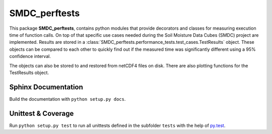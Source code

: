 ==============
SMDC_perftests
==============

This package **SMDC_perftests**, contains python modules that provide decorators
and classes for measuring execution time of function calls. On top of that
specific use cases needed during the Soil Moisture Data Cubes (SMDC) project are
implemented. Results are stored in a
:class:`SMDC_perftests.performance_tests.test_cases.TestResults` object. These
objects can be compared to each other to quickly find out if the measured time
was significantly different using a 95% confidence interval.

The objects can also be stored to and restored from netCDF4 files on disk.
There are also plotting functions for the TestResults object.

Sphinx Documentation
====================

Build the documentation with ``python setup.py docs``.


Unittest & Coverage
===================

Run ``python setup.py test`` to run all unittests defined in the subfolder
``tests`` with the help of `py.test <http://pytest.org/>`_. 
